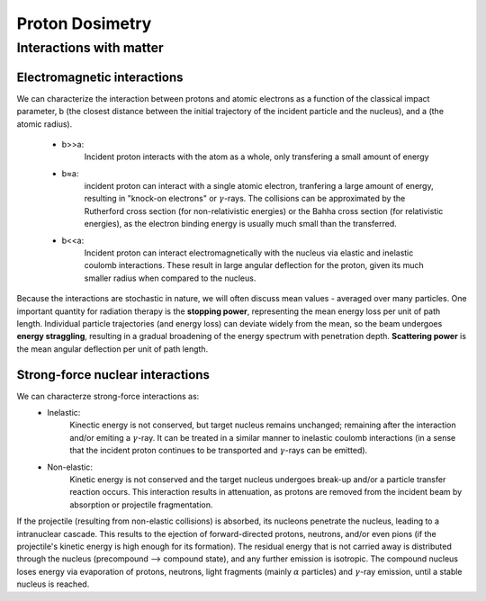 *****************
Proton Dosimetry
*****************


========================
Interactions with matter
========================

-----------------------------
Electromagnetic interactions
-----------------------------

We can characterize the interaction between protons and atomic electrons as a function
of the classical impact parameter, b (the closest distance between the initial trajectory 
of the incident particle and the nucleus), and a (the atomic radius).
  - b>>a: 
          Incident proton interacts with the atom as a whole, only transfering a small 
          amount of energy
  - b≈a: 
          incident proton can interact with a single atomic electron, tranfering a large
          amount of energy, resulting in "knock-on electrons" or :math:`\gamma`-rays. The 
          collisions can be approximated by the Rutherford cross section (for non-relativistic
          energies) or the Bahha cross section (for relativistic energies), as the electron 
          binding energy is usually much small than the transferred.
  - b<<a:
          Incident proton can interact electromagnetically with the nucleus via elastic and inelastic           coulomb interactions. These result in large angular deflection for the proton, given its 
          much smaller radius when compared to the nucleus.
Because the interactions are stochastic in nature, we will often discuss mean values - averaged over many particles. One important quantity for radiation therapy is the **stopping power**, representing the mean energy loss per unit of path length. Individual particle trajectories (and energy loss) can deviate widely from the mean, so the beam undergoes **energy straggling**, resulting in a gradual broadening of the energy spectrum with penetration depth. **Scattering power** is the mean angular deflection per unit of path length.

---------------------------------
Strong-force nuclear interactions
---------------------------------

We can characterze strong-force interactions as:
    - Inelastic: 
                Kinectic energy is not conserved, but target nucleus remains unchanged; remaining
                after the interaction and/or emiting a :math:`\gamma`-ray. It can be treated in a
                similar manner to inelastic coulomb interactions (in a sense that the incident 
                proton continues to be transported and :math:`\gamma`-rays can be emitted).
    - Non-elastic:
                Kinetic energy is not conserved and the target nucleus undergoes break-up and/or
                a particle transfer reaction occurs. This interaction results in attenuation, as
                protons are removed from the incident beam by absorption or projectile
                fragmentation.
If the projectile (resulting from non-elastic collisions) is absorbed, its nucleons penetrate the nucleus, leading to a intranuclear cascade. This results to the ejection of forward-directed protons, neutrons, and/or even pions (if the projectile's kinetic energy is high enough for its formation). The residual energy that is not carried away is distributed through the nucleus (precompound --> compound state), and any further emission is isotropic. The compound nucleus loses energy via evaporation of protons, neutrons, light fragments (mainly :math:`\alpha` particles) and :math:`\gamma`-ray emission, until a stable nucleus is reached.
               
